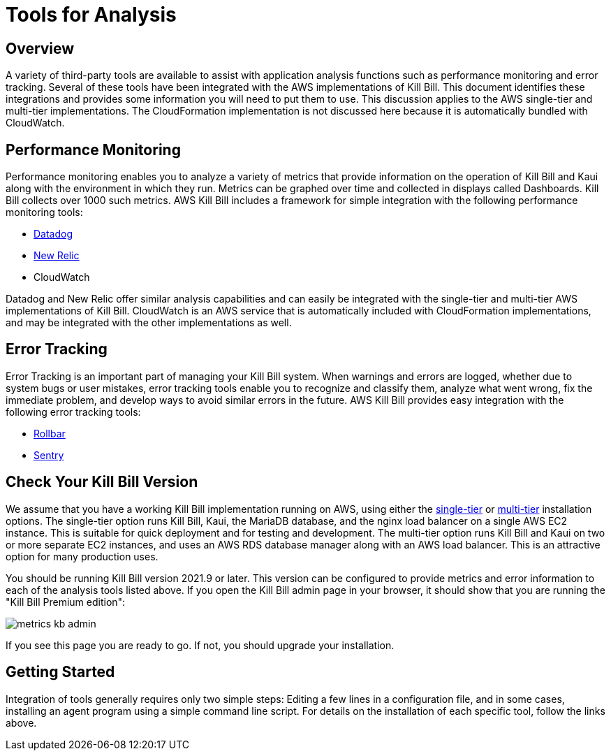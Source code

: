 = Tools for Analysis

:imagesdir: https://github.com/killbill/killbill-docs/raw/v3/userguide/assets/aws


== Overview

A variety of third-party tools are available to assist with application analysis functions such as performance monitoring and error tracking.
Several of these tools have been integrated with the AWS implementations of Kill Bill. This document identifies these integrations and provides some information you will need to put them to use. This discussion applies to the AWS single-tier and multi-tier implementations. The CloudFormation implementation is not discussed here because it is automatically bundled with CloudWatch.

== Performance Monitoring

Performance monitoring enables you to analyze a variety of metrics that provide information on the operation of Kill Bill and Kaui along with the environment in which they run. Metrics can be graphed over time and collected in displays called Dashboards. Kill Bill collects over 1000 such metrics. AWS Kill Bill includes a framework for simple integration with the following performance monitoring tools:

* https://docs.killbill.io/latest/metrics-datadog.html[Datadog]
* https://docs.killbill.io/latest/metrics-newrelic.html[New Relic]
* CloudWatch

Datadog and New Relic offer similar analysis capabilities and can easily be integrated with the single-tier and multi-tier AWS implementations of Kill Bill. CloudWatch is an AWS service that is automatically included with CloudFormation implementations, and may be integrated with the other implementations as well.

== Error Tracking

Error Tracking is an important part of managing your Kill
Bill system. When warnings and errors are logged, whether due to system bugs or user mistakes, error tracking tools enable you to recognize and classify them, analyze what went wrong, fix the immediate problem, and develop ways to avoid similar errors in the future. AWS Kill Bill provides easy integration with the following error tracking tools:

* https://docs.killbill.io/latest/errors-rollbar.html[Rollbar]
* https://docs.killbill.io/latest/errors-sentry.html[Sentry]

== Check Your Kill Bill Version

We assume that you have a working Kill Bill implementation running on
AWS, using either the
https://docs.killbill.io/latest/aws-singletier.html[single-tier] or
https://docs.killbill.io/latest/aws-multitier.html[multi-tier]
installation options. The single-tier option runs Kill Bill, Kaui, the
MariaDB database, and the nginx load balancer on a single AWS EC2
instance. This is suitable for quick deployment and for testing and
development. The multi-tier option runs Kill Bill and Kaui on two or more
separate EC2 instances, and uses an AWS RDS database manager along with
an AWS load balancer. This is an attractive option for many production
uses.

You should be running Kill Bill version 2021.9 or later. This version
can be configured to provide metrics and error information to
each of the analysis tools listed above. If you open the Kill Bill
admin page in your browser, it should show that you are
running the "Kill Bill Premium edition":

image::metrics-kb-admin.png[align=center]


If you see this page you are ready to go. If not, you should upgrade
your installation.


== Getting Started

Integration of tools generally requires only two simple steps: Editing a few lines in a configuration file, and in some cases, installing an agent program using a simple command line script. For details on the installation of each specific tool, follow the links above.

